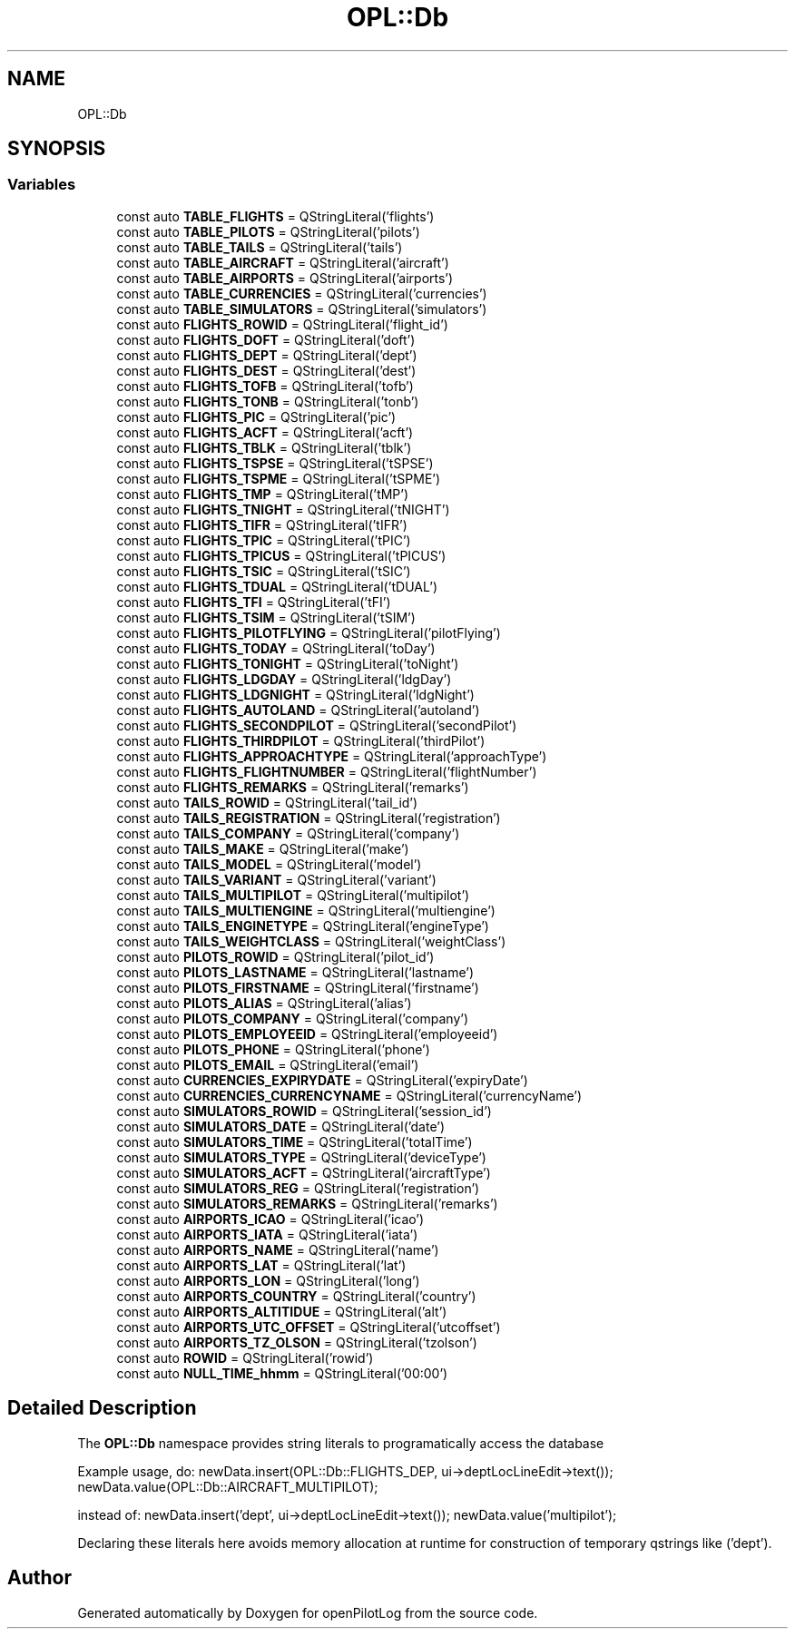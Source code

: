 .TH "OPL::Db" 3 "Tue Aug 9 2022" "openPilotLog" \" -*- nroff -*-
.ad l
.nh
.SH NAME
OPL::Db
.SH SYNOPSIS
.br
.PP
.SS "Variables"

.in +1c
.ti -1c
.RI "const auto \fBTABLE_FLIGHTS\fP = QStringLiteral('flights')"
.br
.ti -1c
.RI "const auto \fBTABLE_PILOTS\fP = QStringLiteral('pilots')"
.br
.ti -1c
.RI "const auto \fBTABLE_TAILS\fP = QStringLiteral('tails')"
.br
.ti -1c
.RI "const auto \fBTABLE_AIRCRAFT\fP = QStringLiteral('aircraft')"
.br
.ti -1c
.RI "const auto \fBTABLE_AIRPORTS\fP = QStringLiteral('airports')"
.br
.ti -1c
.RI "const auto \fBTABLE_CURRENCIES\fP = QStringLiteral('currencies')"
.br
.ti -1c
.RI "const auto \fBTABLE_SIMULATORS\fP = QStringLiteral('simulators')"
.br
.ti -1c
.RI "const auto \fBFLIGHTS_ROWID\fP = QStringLiteral('flight_id')"
.br
.ti -1c
.RI "const auto \fBFLIGHTS_DOFT\fP = QStringLiteral('doft')"
.br
.ti -1c
.RI "const auto \fBFLIGHTS_DEPT\fP = QStringLiteral('dept')"
.br
.ti -1c
.RI "const auto \fBFLIGHTS_DEST\fP = QStringLiteral('dest')"
.br
.ti -1c
.RI "const auto \fBFLIGHTS_TOFB\fP = QStringLiteral('tofb')"
.br
.ti -1c
.RI "const auto \fBFLIGHTS_TONB\fP = QStringLiteral('tonb')"
.br
.ti -1c
.RI "const auto \fBFLIGHTS_PIC\fP = QStringLiteral('pic')"
.br
.ti -1c
.RI "const auto \fBFLIGHTS_ACFT\fP = QStringLiteral('acft')"
.br
.ti -1c
.RI "const auto \fBFLIGHTS_TBLK\fP = QStringLiteral('tblk')"
.br
.ti -1c
.RI "const auto \fBFLIGHTS_TSPSE\fP = QStringLiteral('tSPSE')"
.br
.ti -1c
.RI "const auto \fBFLIGHTS_TSPME\fP = QStringLiteral('tSPME')"
.br
.ti -1c
.RI "const auto \fBFLIGHTS_TMP\fP = QStringLiteral('tMP')"
.br
.ti -1c
.RI "const auto \fBFLIGHTS_TNIGHT\fP = QStringLiteral('tNIGHT')"
.br
.ti -1c
.RI "const auto \fBFLIGHTS_TIFR\fP = QStringLiteral('tIFR')"
.br
.ti -1c
.RI "const auto \fBFLIGHTS_TPIC\fP = QStringLiteral('tPIC')"
.br
.ti -1c
.RI "const auto \fBFLIGHTS_TPICUS\fP = QStringLiteral('tPICUS')"
.br
.ti -1c
.RI "const auto \fBFLIGHTS_TSIC\fP = QStringLiteral('tSIC')"
.br
.ti -1c
.RI "const auto \fBFLIGHTS_TDUAL\fP = QStringLiteral('tDUAL')"
.br
.ti -1c
.RI "const auto \fBFLIGHTS_TFI\fP = QStringLiteral('tFI')"
.br
.ti -1c
.RI "const auto \fBFLIGHTS_TSIM\fP = QStringLiteral('tSIM')"
.br
.ti -1c
.RI "const auto \fBFLIGHTS_PILOTFLYING\fP = QStringLiteral('pilotFlying')"
.br
.ti -1c
.RI "const auto \fBFLIGHTS_TODAY\fP = QStringLiteral('toDay')"
.br
.ti -1c
.RI "const auto \fBFLIGHTS_TONIGHT\fP = QStringLiteral('toNight')"
.br
.ti -1c
.RI "const auto \fBFLIGHTS_LDGDAY\fP = QStringLiteral('ldgDay')"
.br
.ti -1c
.RI "const auto \fBFLIGHTS_LDGNIGHT\fP = QStringLiteral('ldgNight')"
.br
.ti -1c
.RI "const auto \fBFLIGHTS_AUTOLAND\fP = QStringLiteral('autoland')"
.br
.ti -1c
.RI "const auto \fBFLIGHTS_SECONDPILOT\fP = QStringLiteral('secondPilot')"
.br
.ti -1c
.RI "const auto \fBFLIGHTS_THIRDPILOT\fP = QStringLiteral('thirdPilot')"
.br
.ti -1c
.RI "const auto \fBFLIGHTS_APPROACHTYPE\fP = QStringLiteral('approachType')"
.br
.ti -1c
.RI "const auto \fBFLIGHTS_FLIGHTNUMBER\fP = QStringLiteral('flightNumber')"
.br
.ti -1c
.RI "const auto \fBFLIGHTS_REMARKS\fP = QStringLiteral('remarks')"
.br
.ti -1c
.RI "const auto \fBTAILS_ROWID\fP = QStringLiteral('tail_id')"
.br
.ti -1c
.RI "const auto \fBTAILS_REGISTRATION\fP = QStringLiteral('registration')"
.br
.ti -1c
.RI "const auto \fBTAILS_COMPANY\fP = QStringLiteral('company')"
.br
.ti -1c
.RI "const auto \fBTAILS_MAKE\fP = QStringLiteral('make')"
.br
.ti -1c
.RI "const auto \fBTAILS_MODEL\fP = QStringLiteral('model')"
.br
.ti -1c
.RI "const auto \fBTAILS_VARIANT\fP = QStringLiteral('variant')"
.br
.ti -1c
.RI "const auto \fBTAILS_MULTIPILOT\fP = QStringLiteral('multipilot')"
.br
.ti -1c
.RI "const auto \fBTAILS_MULTIENGINE\fP = QStringLiteral('multiengine')"
.br
.ti -1c
.RI "const auto \fBTAILS_ENGINETYPE\fP = QStringLiteral('engineType')"
.br
.ti -1c
.RI "const auto \fBTAILS_WEIGHTCLASS\fP = QStringLiteral('weightClass')"
.br
.ti -1c
.RI "const auto \fBPILOTS_ROWID\fP = QStringLiteral('pilot_id')"
.br
.ti -1c
.RI "const auto \fBPILOTS_LASTNAME\fP = QStringLiteral('lastname')"
.br
.ti -1c
.RI "const auto \fBPILOTS_FIRSTNAME\fP = QStringLiteral('firstname')"
.br
.ti -1c
.RI "const auto \fBPILOTS_ALIAS\fP = QStringLiteral('alias')"
.br
.ti -1c
.RI "const auto \fBPILOTS_COMPANY\fP = QStringLiteral('company')"
.br
.ti -1c
.RI "const auto \fBPILOTS_EMPLOYEEID\fP = QStringLiteral('employeeid')"
.br
.ti -1c
.RI "const auto \fBPILOTS_PHONE\fP = QStringLiteral('phone')"
.br
.ti -1c
.RI "const auto \fBPILOTS_EMAIL\fP = QStringLiteral('email')"
.br
.ti -1c
.RI "const auto \fBCURRENCIES_EXPIRYDATE\fP = QStringLiteral('expiryDate')"
.br
.ti -1c
.RI "const auto \fBCURRENCIES_CURRENCYNAME\fP = QStringLiteral('currencyName')"
.br
.ti -1c
.RI "const auto \fBSIMULATORS_ROWID\fP = QStringLiteral('session_id')"
.br
.ti -1c
.RI "const auto \fBSIMULATORS_DATE\fP = QStringLiteral('date')"
.br
.ti -1c
.RI "const auto \fBSIMULATORS_TIME\fP = QStringLiteral('totalTime')"
.br
.ti -1c
.RI "const auto \fBSIMULATORS_TYPE\fP = QStringLiteral('deviceType')"
.br
.ti -1c
.RI "const auto \fBSIMULATORS_ACFT\fP = QStringLiteral('aircraftType')"
.br
.ti -1c
.RI "const auto \fBSIMULATORS_REG\fP = QStringLiteral('registration')"
.br
.ti -1c
.RI "const auto \fBSIMULATORS_REMARKS\fP = QStringLiteral('remarks')"
.br
.ti -1c
.RI "const auto \fBAIRPORTS_ICAO\fP = QStringLiteral('icao')"
.br
.ti -1c
.RI "const auto \fBAIRPORTS_IATA\fP = QStringLiteral('iata')"
.br
.ti -1c
.RI "const auto \fBAIRPORTS_NAME\fP = QStringLiteral('name')"
.br
.ti -1c
.RI "const auto \fBAIRPORTS_LAT\fP = QStringLiteral('lat')"
.br
.ti -1c
.RI "const auto \fBAIRPORTS_LON\fP = QStringLiteral('long')"
.br
.ti -1c
.RI "const auto \fBAIRPORTS_COUNTRY\fP = QStringLiteral('country')"
.br
.ti -1c
.RI "const auto \fBAIRPORTS_ALTITIDUE\fP = QStringLiteral('alt')"
.br
.ti -1c
.RI "const auto \fBAIRPORTS_UTC_OFFSET\fP = QStringLiteral('utcoffset')"
.br
.ti -1c
.RI "const auto \fBAIRPORTS_TZ_OLSON\fP = QStringLiteral('tzolson')"
.br
.ti -1c
.RI "const auto \fBROWID\fP = QStringLiteral('rowid')"
.br
.ti -1c
.RI "const auto \fBNULL_TIME_hhmm\fP = QStringLiteral('00:00')"
.br
.in -1c
.SH "Detailed Description"
.PP 
The \fBOPL::Db\fP namespace provides string literals to programatically access the database
.PP
Example usage, do: newData\&.insert(OPL::Db::FLIGHTS_DEP, ui->deptLocLineEdit->text()); newData\&.value(OPL::Db::AIRCRAFT_MULTIPILOT);
.PP
instead of: newData\&.insert('dept', ui->deptLocLineEdit->text()); newData\&.value('multipilot');
.PP
Declaring these literals here avoids memory allocation at runtime for construction of temporary qstrings like ('dept')\&. 
.SH "Author"
.PP 
Generated automatically by Doxygen for openPilotLog from the source code\&.
